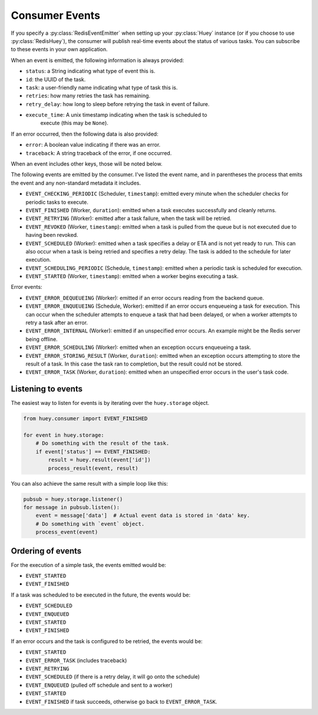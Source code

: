 .. _events:

Consumer Events
---------------

If you specify a :py:class:`RedisEventEmitter` when setting up your :py:class:`Huey` instance (or if you choose to use :py:class:`RedisHuey`), the consumer will publish real-time events about the status of various tasks.  You can subscribe to these events in your own application.

When an event is emitted, the following information is always provided:

* ``status``: a String indicating what type of event this is.
* ``id``: the UUID of the task.
* ``task``: a user-friendly name indicating what type of task this is.
* ``retries``: how many retries the task has remaining.
* ``retry_delay``: how long to sleep before retrying the task in event of failure.
* ``execute_time``: A unix timestamp indicating when the task is scheduled to
    execute (this may be ``None``).

If an error occurred, then the following data is also provided:

* ``error``: A boolean value indicating if there was an error.
* ``traceback``: A string traceback of the error, if one occurred.

When an event includes other keys, those will be noted below.

The following events are emitted by the consumer. I've listed the event name, and in parentheses the process that emits the event and any non-standard metadata it includes.

* ``EVENT_CHECKING_PERIODIC`` (Scheduler, ``timestamp``): emitted every minute when the scheduler checks for periodic tasks to execute.
* ``EVENT_FINISHED`` (Worker, ``duration``): emitted when a task executes successfully and cleanly returns.
* ``EVENT_RETRYING`` (Worker): emitted after a task failure, when the task will be retried.
* ``EVENT_REVOKED`` (Worker, ``timestamp``): emitted when a task is pulled from the queue but is not executed due to having been revoked.
* ``EVENT_SCHEDULED`` (Worker): emitted when a task specifies a delay or ETA and is not yet ready to run. This can also occur when a task is being retried and specifies a retry delay. The task is added to the schedule for later execution.
* ``EVENT_SCHEDULING_PERIODIC`` (Schedule, ``timestamp``): emitted when a periodic task is scheduled for execution.
* ``EVENT_STARTED`` (Worker, ``timestamp``): emitted when a worker begins executing a task.

Error events:

* ``EVENT_ERROR_DEQUEUEING`` (Worker): emitted if an error occurs reading from the backend queue.
* ``EVENT_ERROR_ENQUEUEING`` (Schedule, Worker): emitted if an error occurs enqueueing a task for execution. This can occur when the scheduler attempts to enqueue a task that had been delayed, or when a worker attempts to retry a task after an error.
* ``EVENT_ERROR_INTERNAL`` (Worker): emitted if an unspecified error occurs. An example might be the Redis server being offline.
* ``EVENT_ERROR_SCHEDULING`` (Worker): emitted when an exception occurs enqueueing a task.
* ``EVENT_ERROR_STORING_RESULT`` (Worker, ``duration``): emitted when an exception occurs attempting to store the result of a task. In this case the task ran to completion, but the result could not be stored.
* ``EVENT_ERROR_TASK`` (Worker, ``duration``): emitted when an unspecified error occurs in the user's task code.

Listening to events
^^^^^^^^^^^^^^^^^^^

The easiest way to listen for events is by iterating over the ``huey.storage`` object.

.. code-block:: python

    from huey.consumer import EVENT_FINISHED

    for event in huey.storage:
        # Do something with the result of the task.
        if event['status'] == EVENT_FINISHED:
            result = huey.result(event['id'])
            process_result(event, result)

You can also achieve the same result with a simple loop like this:

.. code-block:: python

    pubsub = huey.storage.listener()
    for message in pubsub.listen():
        event = message['data']  # Actual event data is stored in 'data' key.
        # Do something with `event` object.
        process_event(event)

Ordering of events
^^^^^^^^^^^^^^^^^^

For the execution of a simple task, the events emitted would be:

* ``EVENT_STARTED``
* ``EVENT_FINISHED``

If a task was scheduled to be executed in the future, the events would be:

* ``EVENT_SCHEDULED``
* ``EVENT_ENQUEUED``
* ``EVENT_STARTED``
* ``EVENT_FINISHED``

If an error occurs and the task is configured to be retried, the events would be:

* ``EVENT_STARTED``
* ``EVENT_ERROR_TASK`` (includes traceback)
* ``EVENT_RETRYING``
* ``EVENT_SCHEDULED`` (if there is a retry delay, it will go onto the schedule)
* ``EVENT_ENQUEUED`` (pulled off schedule and sent to a worker)
* ``EVENT_STARTED``
* ``EVENT_FINISHED`` if task succeeds, otherwise go back to ``EVENT_ERROR_TASK``.
